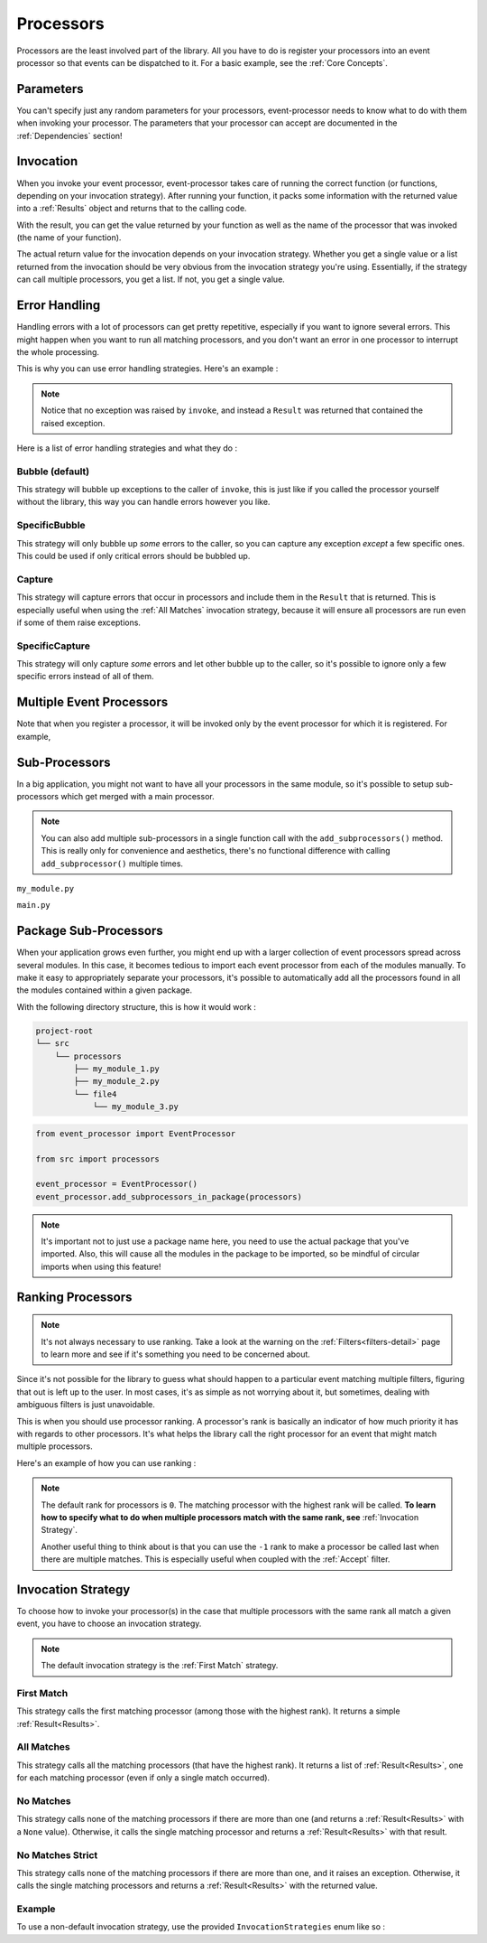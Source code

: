 .. _processors-detail:

Processors
==========

Processors are the least involved part of the library. All you have to do is register your processors into an event
processor so that events can be dispatched to it. For a basic example, see the :ref:`Core Concepts`.

Parameters
----------

You can't specify just any random parameters for your processors, event-processor needs to know what to do with them
when invoking your processor. The parameters that your processor can accept are documented in the :ref:`Dependencies`
section!

Invocation
----------

When you invoke your event processor, event-processor takes care of running the correct function (or functions,
depending on your invocation strategy). After running your function, it packs some information with the returned value
into a :ref:`Results` object and returns that to the calling code.

With the result, you can get the value returned by your function as well as the name of the processor that was invoked
(the name of your function).

The actual return value for the invocation depends on your invocation strategy. Whether you get a single value or a list
returned from the invocation should be very obvious from the invocation strategy you're using. Essentially, if the
strategy can call multiple processors, you get a list. If not, you get a single value.

Error Handling
--------------

Handling errors with a lot of processors can get pretty repetitive, especially if you want to ignore several errors.
This might happen when you want to run all matching processors, and you don't want an error in one processor to
interrupt the whole processing.

This is why you can use error handling strategies. Here's an example :

.. testcode::

    from event_processor import EventProcessor, ErrorHandlingStrategies
    from event_processor.filters import Accept

    event_processor = EventProcessor(error_handling_strategy=ErrorHandlingStrategies.CAPTURE)


    @event_processor.processor(Accept())
    def my_failing_processor():
        raise RuntimeError("Oh no, I failed!")


    result = event_processor.invoke({})

    if result.has_exception:
        print(str(result.raised_exception))

.. testoutput::

    Oh no, I failed!

.. note::
    Notice that no exception was raised by ``invoke``, and instead a ``Result`` was returned that contained the raised
    exception.


Here is a list of error handling strategies and what they do :

Bubble (default)
________________

This strategy will bubble up exceptions to the caller of ``invoke``, this is just like if you called the processor
yourself without the library, this way you can handle errors however you like.

SpecificBubble
______________

This strategy will only bubble up *some* errors to the caller, so you can capture any exception *except* a few specific
ones. This could be used if only critical errors should be bubbled up.

Capture
_______

This strategy will capture errors that occur in processors and include them in the ``Result`` that is returned. This is
especially useful when using the :ref:`All Matches` invocation strategy, because it will ensure all processors are run
even if some of them raise exceptions.

SpecificCapture
_______________

This strategy will only capture *some* errors and let other bubble up to the caller, so it's possible to ignore only a
few specific errors instead of all of them.


Multiple Event Processors
-------------------------

Note that when you register a processor, it will be invoked only by the event processor for which it is registered.
For example,

.. testcode::

    from event_processor import EventProcessor, InvocationError
    from event_processor.filters import Accept

    event_processor = EventProcessor()
    other_event_processor = EventProcessor()


    @event_processor.processor(Accept())
    def my_processor():
        pass


    event_processor.invoke({})  # This is fine, a processor exists for the event

    try:
        other_event_processor.invoke({})  # This will raise
    except InvocationError:
        print("Raised!")


.. testoutput::

    Raised!


Sub-Processors
--------------

In a big application, you might not want to have all your processors in the same module, so it's possible to setup
sub-processors which get merged with a main processor.

.. note::
    You can also add multiple sub-processors in a single function call with the ``add_subprocessors()`` method. This
    is really only for convenience and aesthetics, there's no functional difference with calling ``add_subprocessor()``
    multiple times.

``my_module.py``

.. testcode::

    from event_processor import EventProcessor
    from event_processor.filters import Accept

    sub_processor = EventProcessor()


    @sub_processor.processor(Accept())
    def my_processor():
        pass


``main.py``

.. testsetup:: processors

    from event_processor import EventProcessor
    from event_processor.filters import Accept

    sub_processor = EventProcessor()


    @sub_processor.processor(Accept())
    def my_processor():
        return "sub_processing!"

.. testcode:: processors

    from event_processor import EventProcessor
    from event_processor.filters import Accept

    # from my_module import sub_processor

    main_processor = EventProcessor()
    main_processor.add_subprocessor(sub_processor)

    # Note that we are invoking on the main processor,
    # but the event will be dispatched to the sub-processor.
    result = main_processor.invoke({})

    print(result.returned_value)

.. testoutput:: processors

    sub_processing!

Package Sub-Processors
----------------------

When your application grows even further, you might end up with a larger collection of event processors spread across
several modules. In this case, it becomes tedious to import each event processor from each of the modules manually. To
make it easy to appropriately separate your processors, it's possible to automatically add all the processors found in
all the modules contained within a given package.

With the following directory structure, this is how it would work :

.. code-block:: bash

    project-root
    └── src
        └── processors
            ├── my_module_1.py
            ├── my_module_2.py
            └── file4
                └── my_module_3.py

.. code-block:: python

    from event_processor import EventProcessor

    from src import processors

    event_processor = EventProcessor()
    event_processor.add_subprocessors_in_package(processors)

.. note::
    It's important not to just use a package name here, you need to use the actual package that you've imported. Also,
    this will cause all the modules in the package to be imported, so be mindful of circular imports when using this
    feature!


Ranking Processors
------------------

.. note::
    It's not always necessary to use ranking. Take a look at the warning on the :ref:`Filters<filters-detail>` page to
    learn more and see if it's something you need to be concerned about.

Since it's not possible for the library to guess what should happen to a particular event matching multiple filters,
figuring that out is left up to the user. In most cases, it's as simple as not worrying about it, but sometimes, dealing
with ambiguous filters is just unavoidable.

This is when you should use processor ranking. A processor's rank is basically an indicator of how much priority it has
with regards to other processors. It's what helps the library call the right processor for an event that might match
multiple processors.

Here's an example of how you can use ranking :

.. note::
    The default rank for processors is ``0``. The matching processor with the highest rank will be called. **To learn
    how to specify what to do when multiple processors match with the same rank, see** :ref:`Invocation Strategy`.

    Another useful thing to think about is that you can use the ``-1`` rank to make a processor be called last when
    there are multiple matches. This is especially useful when coupled with the :ref:`Accept` filter.

.. testcode:: processors

    from event_processor import EventProcessor
    from event_processor.filters import Exists, Eq

    event_processor = EventProcessor()


    @event_processor.processor(Exists("a"))
    def processor_a():
        print("Processor a!")


    @event_processor.processor(Eq("a", "b"), rank=1)
    def processor_b():
        print("Processor b!")


    event_processor.invoke({"a": "b"})
    event_processor.invoke({"a": "not b"})

.. testoutput:: processors

    Processor b!
    Processor a!


Invocation Strategy
-------------------

To choose how to invoke your processor(s) in the case that multiple processors with the same rank all match a given
event, you have to choose an invocation strategy.

.. note::
    The default invocation strategy is the :ref:`First Match` strategy.

First Match
___________

This strategy calls the first matching processor (among those with the highest rank). It returns a simple
:ref:`Result<Results>`.

All Matches
___________

This strategy calls all the matching processors (that have the highest rank). It returns a list of
:ref:`Result<Results>`, one for each matching processor (even if only a single match occurred).

No Matches
__________

This strategy calls none of the matching processors if there are more than one (and returns a :ref:`Result<Results>`
with a ``None`` value). Otherwise, it calls the single matching processor and returns a :ref:`Result<Results>` with that
result.

No Matches Strict
_________________

This strategy calls none of the matching processors if there are more than one, and it raises an exception. Otherwise,
it calls the single matching processors and returns a :ref:`Result<Results>` with the returned value.

Example
_______

To use a non-default invocation strategy, use the provided ``InvocationStrategies`` enum like so :

.. testcode::

    from event_processor import EventProcessor, InvocationStrategies
    from event_processor.filters import Exists, Eq

    event_processor = EventProcessor(invocation_strategy=InvocationStrategies.ALL_MATCHES)


    @event_processor.processor(Exists("a"))
    def processor_a():
        print("Processor a!")


    @event_processor.processor(Eq("a", "b"))
    def processor_b():
        print("Processor b!")


    event_processor.invoke({"a": "b"})

.. testoutput::

    Processor a!
    Processor b!
